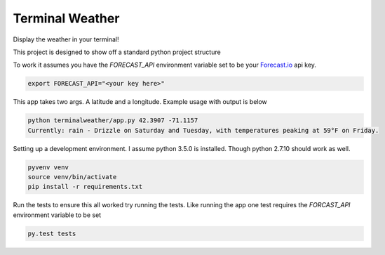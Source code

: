 Terminal Weather
================

Display the weather in your terminal!

This project is designed to show off a standard python project structure

To work it assumes you have the `FORECAST_API` environment variable set to be your `Forecast.io
<https://developer.forecast.io/>`_ api key.

.. code:: bash

    export FORECAST_API="<your key here>"


This app takes two args. A latitude and a longitude. Example usage with output is below

.. code:: python

    python terminalweather/app.py 42.3907 -71.1157
    Currently: rain - Drizzle on Saturday and Tuesday, with temperatures peaking at 59°F on Friday.


Setting up a development environment. I assume python 3.5.0 is installed. Though python 2.7.10 should work as well.

.. code:: bash

    pyvenv venv
    source venv/bin/activate
    pip install -r requirements.txt

Run the tests to ensure this all worked try running the tests. Like running the app one test requires the `FORCAST_API`
environment variable to be set

.. code:: bash

    py.test tests
